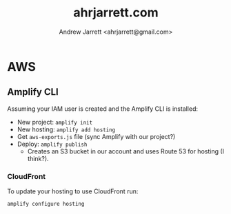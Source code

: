 #+TITLE: ahrjarrett.com
#+AUTHOR: Andrew Jarrett <ahrjarrett@gmail.com>

* AWS

** Amplify CLI

Assuming your IAM user is created and the Amplify CLI is installed:

- New project:
  =amplify init=
- New hosting:
  =amplify add hosting=
- Get =aws-exports.js= file (sync Amplify with our project?)
- Deploy:
  =amplify publish=
  - Creates an S3 bucket in our account and uses Route 53 for hosting (I think?).


*** CloudFront
To update your hosting to use CloudFront run:

=amplify configure hosting=









